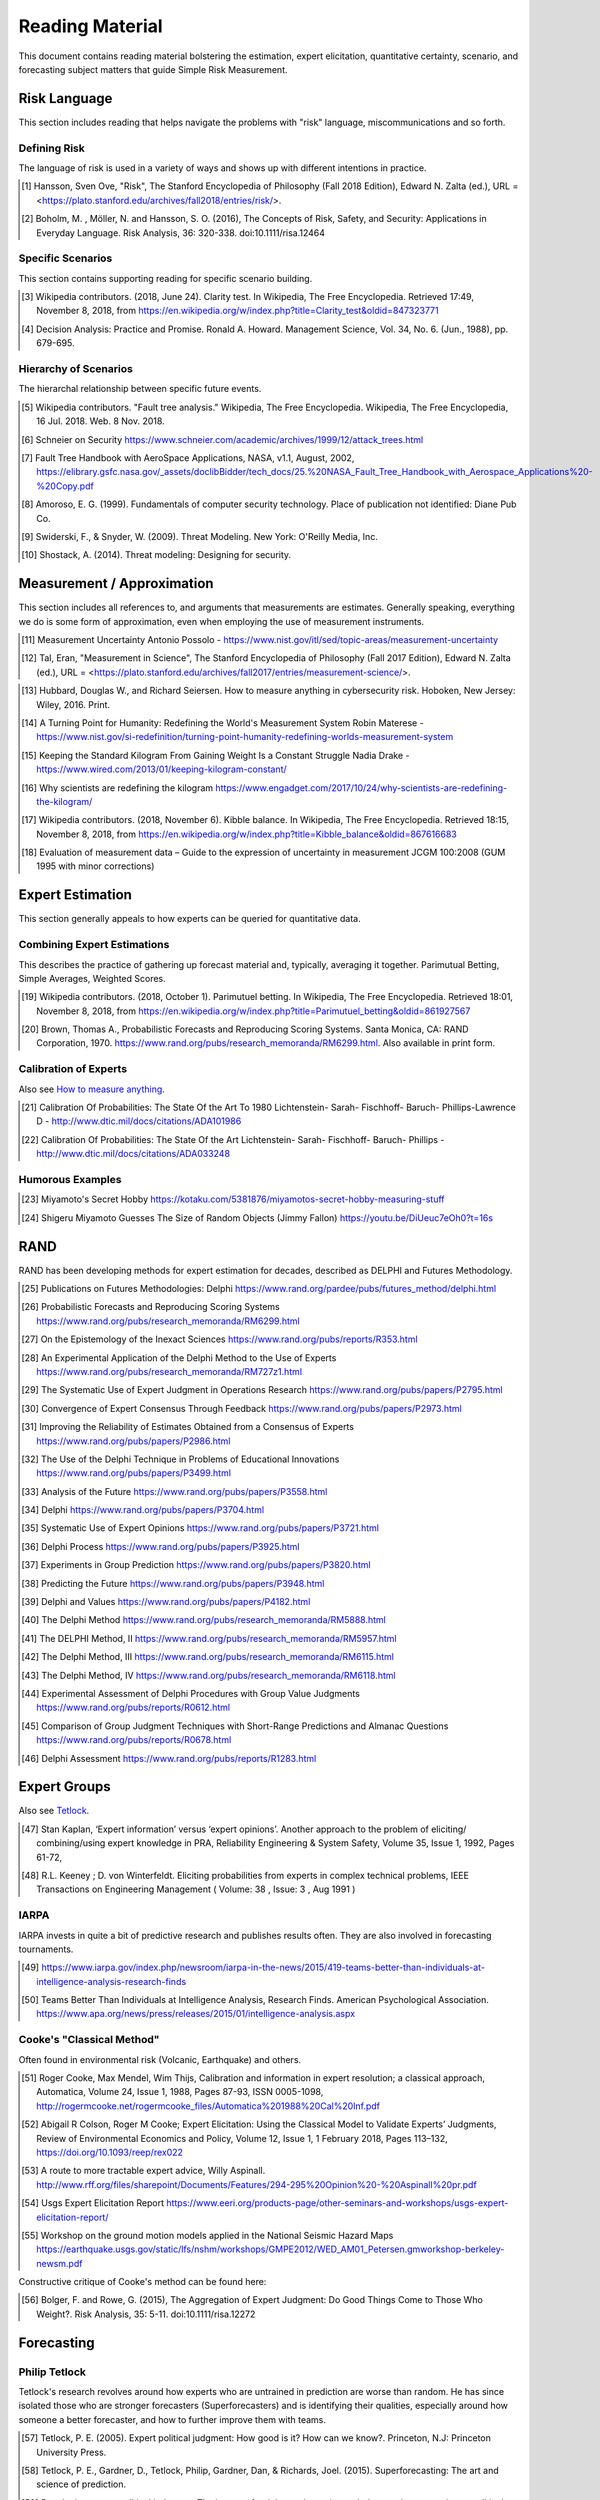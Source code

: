 Reading Material
================
This document contains reading material bolstering the estimation, expert elicitation, quantitative certainty, scenario, and forecasting subject matters that guide Simple Risk Measurement.

Risk Language
-------------
This section includes reading that helps navigate the problems with "risk" language, miscommunications and so forth.


.. _Defining Risk:

Defining Risk
~~~~~~~~~~~~~
The language of risk is used in a variety of ways and shows up with different intentions in practice.

.. [#] Hansson, Sven Ove, "Risk", The Stanford Encyclopedia of Philosophy (Fall 2018 Edition), Edward N. Zalta (ed.), URL = <https://plato.stanford.edu/archives/fall2018/entries/risk/>.

.. [#] Boholm, M. , Möller, N. and Hansson, S. O. (2016), The Concepts of Risk, Safety, and Security: Applications in Everyday Language. Risk Analysis, 36: 320-338. doi:10.1111/risa.12464

.. _Specific Scenarios:

Specific Scenarios
~~~~~~~~~~~~~~~~~~
This section contains supporting reading for specific scenario building.

.. [#] Wikipedia contributors. (2018, June 24). Clarity test. In Wikipedia, The Free Encyclopedia. Retrieved 17:49, November 8, 2018, from https://en.wikipedia.org/w/index.php?title=Clarity_test&oldid=847323771

.. [#] Decision Analysis: Practice and Promise. Ronald A. Howard. Management Science, Vol. 34, No. 6. (Jun., 1988), pp. 679-695.

Hierarchy of Scenarios
~~~~~~~~~~~~~~~~~~~~~~
The hierarchal relationship between specific future events.

.. [#] Wikipedia contributors. "Fault tree analysis." Wikipedia, The Free Encyclopedia. Wikipedia, The Free Encyclopedia, 16 Jul. 2018. Web. 8 Nov. 2018.
.. [#] Schneier on Security https://www.schneier.com/academic/archives/1999/12/attack_trees.html
.. [#] Fault Tree Handbook with AeroSpace Applications, NASA, v1.1, August, 2002, https://elibrary.gsfc.nasa.gov/_assets/doclibBidder/tech_docs/25.%20NASA_Fault_Tree_Handbook_with_Aerospace_Applications%20-%20Copy.pdf
.. [#] Amoroso, E. G. (1999). Fundamentals of computer security technology. Place of publication not identified: Diane Pub Co.

.. [#] Swiderski, F., & Snyder, W. (2009). Threat Modeling. New York: O'Reilly Media, Inc.
.. [#] Shostack, A. (2014). Threat modeling: Designing for security.

.. _Measurement / Approximation:

Measurement / Approximation
---------------------------
This section includes all references to, and arguments that measurements are estimates. Generally speaking, everything we do is some form of approximation, even when employing the use of measurement instruments.

.. [#] Measurement Uncertainty Antonio Possolo - https://www.nist.gov/itl/sed/topic-areas/measurement-uncertainty

.. [#] Tal, Eran, "Measurement in Science", The Stanford Encyclopedia of Philosophy (Fall 2017 Edition), Edward N. Zalta (ed.), URL = <https://plato.stanford.edu/archives/fall2017/entries/measurement-science/>.

.. _How to measure anything:

.. [#] Hubbard, Douglas W., and Richard Seiersen. How to measure anything in cybersecurity risk. Hoboken, New Jersey: Wiley, 2016. Print.

.. [#] A Turning Point for Humanity: Redefining the World's Measurement System Robin Materese - https://www.nist.gov/si-redefinition/turning-point-humanity-redefining-worlds-measurement-system
.. [#] Keeping the Standard Kilogram From Gaining Weight Is a Constant Struggle Nadia Drake - https://www.wired.com/2013/01/keeping-kilogram-constant/

.. [#] Why scientists are redefining the kilogram https://www.engadget.com/2017/10/24/why-scientists-are-redefining-the-kilogram/
.. [#] Wikipedia contributors. (2018, November 6). Kibble balance. In Wikipedia, The Free Encyclopedia. Retrieved 18:15, November 8, 2018, from https://en.wikipedia.org/w/index.php?title=Kibble_balance&oldid=867616683
.. [#] Evaluation of measurement data – Guide to the expression of uncertainty in measurement JCGM 100:2008 (GUM 1995 with minor corrections)


.. _Expert Estimation:

Expert Estimation
-----------------
This section generally appeals to how experts can be queried for quantitative data.

Combining Expert Estimations
~~~~~~~~~~~~~~~~~~~~~~~~~~~~
This describes the practice of gathering up forecast material and, typically, averaging it together. Parimutual Betting, Simple Averages, Weighted Scores.

.. [#] Wikipedia contributors. (2018, October 1). Parimutuel betting. In Wikipedia, The Free Encyclopedia. Retrieved 18:01, November 8, 2018, from https://en.wikipedia.org/w/index.php?title=Parimutuel_betting&oldid=861927567

.. [#] Brown, Thomas A., Probabilistic Forecasts and Reproducing Scoring Systems. Santa Monica, CA: RAND Corporation, 1970. https://www.rand.org/pubs/research_memoranda/RM6299.html. Also available in print form.

Calibration of Experts
~~~~~~~~~~~~~~~~~~~~~~
Also see `How to measure anything`_.

.. [#] Calibration Of Probabilities: The State Of the Art To 1980 Lichtenstein- Sarah- Fischhoff- Baruch- Phillips-Lawrence D - http://www.dtic.mil/docs/citations/ADA101986
.. [#] Calibration Of Probabilities: The State Of the Art Lichtenstein- Sarah- Fischhoff- Baruch- Phillips - http://www.dtic.mil/docs/citations/ADA033248

Humorous Examples
~~~~~~~~~~~~~~~~~

.. [#] Miyamoto's Secret Hobby https://kotaku.com/5381876/miyamotos-secret-hobby-measuring-stuff

.. [#] Shigeru Miyamoto Guesses The Size of Random Objects (Jimmy Fallon) https://youtu.be/DiUeuc7eOh0?t=16s

.. _RAND:

RAND
------------------------------------------------
RAND has been developing methods for expert estimation for decades, described as DELPHI and Futures Methodology.

.. [#] Publications on Futures Methodologies: Delphi https://www.rand.org/pardee/pubs/futures_method/delphi.html
.. [#] Probabilistic Forecasts and Reproducing Scoring Systems https://www.rand.org/pubs/research_memoranda/RM6299.html
.. [#] On the Epistemology of the Inexact Sciences https://www.rand.org/pubs/reports/R353.html
.. [#] An Experimental Application of the Delphi Method to the Use of Experts https://www.rand.org/pubs/research_memoranda/RM727z1.html
.. [#] The Systematic Use of Expert Judgment in Operations Research https://www.rand.org/pubs/papers/P2795.html
.. [#] Convergence of Expert Consensus Through Feedback https://www.rand.org/pubs/papers/P2973.html
.. [#] Improving the Reliability of Estimates Obtained from a Consensus of Experts https://www.rand.org/pubs/papers/P2986.html
.. [#] The Use of the Delphi Technique in Problems of Educational Innovations https://www.rand.org/pubs/papers/P3499.html
.. [#] Analysis of the Future https://www.rand.org/pubs/papers/P3558.html
.. [#] Delphi https://www.rand.org/pubs/papers/P3704.html
.. [#] Systematic Use of Expert Opinions https://www.rand.org/pubs/papers/P3721.html
.. [#] Delphi Process https://www.rand.org/pubs/papers/P3925.html
.. [#] Experiments in Group Prediction https://www.rand.org/pubs/papers/P3820.html
.. [#] Predicting the Future https://www.rand.org/pubs/papers/P3948.html
.. [#] Delphi and Values https://www.rand.org/pubs/papers/P4182.html
.. [#] The Delphi Method https://www.rand.org/pubs/research_memoranda/RM5888.html
.. [#] The DELPHI Method, II https://www.rand.org/pubs/research_memoranda/RM5957.html
.. [#] The Delphi Method, III https://www.rand.org/pubs/research_memoranda/RM6115.html
.. [#] The Delphi Method, IV https://www.rand.org/pubs/research_memoranda/RM6118.html
.. [#] Experimental Assessment of Delphi Procedures with Group Value Judgments https://www.rand.org/pubs/reports/R0612.html
.. [#] Comparison of Group Judgment Techniques with Short-Range Predictions and Almanac Questions https://www.rand.org/pubs/reports/R0678.html
.. [#] Delphi Assessment https://www.rand.org/pubs/reports/R1283.html

.. _Expert Groups:

Expert Groups
------------------
Also see Tetlock_.

.. [#] Stan Kaplan, ‘Expert information’ versus ‘expert opinions’. Another approach to the problem of eliciting/ combining/using expert knowledge in PRA, Reliability Engineering & System Safety, Volume 35, Issue 1, 1992, Pages 61-72,
.. [#] R.L. Keeney ; D. von Winterfeldt. Eliciting probabilities from experts in complex technical problems, IEEE Transactions on Engineering Management ( Volume: 38 , Issue: 3 , Aug 1991 )

IARPA
~~~~~
IARPA invests in quite a bit of predictive research and publishes results often. They are also involved in forecasting tournaments.

.. [#] https://www.iarpa.gov/index.php/newsroom/iarpa-in-the-news/2015/419-teams-better-than-individuals-at-intelligence-analysis-research-finds
.. [#] Teams Better Than Individuals at Intelligence Analysis, Research Finds. American Psychological Association. https://www.apa.org/news/press/releases/2015/01/intelligence-analysis.aspx

Cooke's "Classical Method"
~~~~~~~~~~~~~~~~~~~~~~~~~~
Often found in environmental risk (Volcanic, Earthquake) and others.

.. [#] Roger Cooke, Max Mendel, Wim Thijs, Calibration and information in expert resolution; a classical approach, Automatica, Volume 24, Issue 1, 1988, Pages 87-93, ISSN 0005-1098, http://rogermcooke.net/rogermcooke_files/Automatica%201988%20Cal%20Inf.pdf
.. [#] Abigail R Colson, Roger M Cooke; Expert Elicitation: Using the Classical Model to Validate Experts’ Judgments, Review of Environmental Economics and Policy, Volume 12, Issue 1, 1 February 2018, Pages 113–132, https://doi.org/10.1093/reep/rex022
.. [#] A route to more tractable expert advice, Willy Aspinall. http://www.rff.org/files/sharepoint/Documents/Features/294-295%20Opinion%20-%20Aspinall%20pr.pdf
.. [#] Usgs Expert Elicitation Report https://www.eeri.org/products-page/other-seminars-and-workshops/usgs-expert-elicitation-report/
.. [#] Workshop on the ground motion models applied in the National Seismic Hazard Maps https://earthquake.usgs.gov/static/lfs/nshm/workshops/GMPE2012/WED_AM01_Petersen.gmworkshop-berkeley-newsm.pdf

Constructive critique of Cooke's method can be found here:

.. [#] Bolger, F. and Rowe, G. (2015), The Aggregation of Expert Judgment: Do Good Things Come to Those Who Weight?. Risk Analysis, 35: 5-11. doi:10.1111/risa.12272

.. _Forecasting Research:

Forecasting
--------------------

.. _tetlock:

Philip Tetlock
~~~~~~~~~~~~~~
Tetlock's research revolves around how experts who are untrained in prediction are worse than random. He has since isolated those who are stronger forecasters (Superforecasters) and is identifying their qualities, especially around how someone a better forecaster, and how to further improve them with teams.

.. [#] Tetlock, P. E. (2005). Expert political judgment: How good is it? How can we know?. Princeton, N.J: Princeton University Press.
.. [#] Tetlock, P. E., Gardner, D., Tetlock, Philip, Gardner, Dan, & Richards, Joel. (2015). Superforecasting: The art and science of prediction.
.. [#] Developing expert political judgment: The impact of training and practice on judgmental accuracy in geopolitical forecasting tournaments. Welton Chang, Eva Chen, Barbara Mellers, Philip Tetlock, Judgment and Decision Making, Vol. 11, No. 5, September 2016, pp. 509-526 http://journal.sjdm.org/16/16511/jdm16511.html
.. [#] https://www.sas.upenn.edu/tetlock/
.. [#] https://www.youtube.com/watch?v=xBXDTQdmNyw
.. [#] Everybody's an Expert, Louis Menand. https://www.newyorker.com/magazine/2005/12/05/everybodys-an-expert

Meteorology
~~~~~~~~~~~
Maybe the oldest area of forecasting. Understanding the industrial development of meteorology is a great rubric for how a predictive industry is built over time. First, the theory. Then the infrastructure. Then the operational practice of prediction, decision making, and learning.

.. [#] Weather Analysis and Forecasting https://www.ametsoc.org/ams/index.cfm/about-ams/ams-statements/statements-of-the-ams-in-force/weather-analysis-and-forecasting/
.. [#] Wikipedia contributors. "Timeline of meteorology." Wikipedia, The Free Encyclopedia. Wikipedia, The Free Encyclopedia, 27 Sep. 2018. Web. 8 Nov. 2018.

.. _Cognitive Error:

Cognitive Error
---------------

Kahneman / Tversky
~~~~~~~~~~~~~~~~~~
Daniel Kahneman and Amos Tversky offer observations into how fallible the human mind is in the most common of circumstances. The classification of System 1 and System 2 thinking is highly relevant to this area of critical thinking around risk.

.. [#] Kahneman, D. (2015). Thinking, fast and slow.

Meehl / Dawes
~~~~~~~~~~~~~

Paul E. Meehl and Robyn Dawes work in prediction inspired a scientific full fledged assault on the credibility of expert prediction. Comprehensive findings that mechanical statistical models beat experts at prediction.

.. [#] Meehl, P. E. (1966). Clinical versus Statistical Prediction. Place of publication not identified: University of Minnesota Press. http://meehl.umn.edu/sites/g/files/pua1696/f/155dfm1993_0.pdf)

N. Taleb
~~~~~~~~
Taleb explores the limitations of our ability to understand randomness and the nature of randomness. Preparation for inevitable surprise, and the emergence of Black Swans, is Taleb's core message.

.. [#] Taleb, N. N., Taleb, N. N., Taleb, N. N., Taleb, N. N., & Taleb, N. N. (2016). Incerto.

.. _Intelligence Analysis:

Intelligence Analysis
-----------------------

Sherman Kent
~~~~~~~~~~~~
Sherman Kent is considered a pioneer of intelligence analysis, and brought probabilistic rigor into the National Intelligence Estimate.

.. [#] Wikipedia contributors. "Sherman Kent." Wikipedia, The Free Encyclopedia. Wikipedia, The Free Encyclopedia, 20 Jun. 2018. Web. 8 Nov. 2018. https://en.wikipedia.org/wiki/Sherman_Kent

His writing:

.. [#] Words Of Estimative Probability https://www.cia.gov/library/center-for-the-study-of-intelligence/csi-publications/books-and-monographs/sherman-kent-and-the-board-of-national-estimates-collected-essays/6words.html
.. [#] The Law and Custom of the National Intelligence Estimate https://www.cia.gov/library/center-for-the-study-of-intelligence/csi-publications/books-and-monographs/sherman-kent-and-the-board-of-national-estimates-collected-essays/5law.html
.. [#] The Making of an NIE https://www.cia.gov/library/center-for-the-study-of-intelligence/csi-publications/books-and-monographs/sherman-kent-and-the-board-of-national-estimates-collected-essays/making.html
.. [#] The Theory of Intelligence https://www.cia.gov/library/center-for-the-study-of-intelligence/csi-publications/books-and-monographs/sherman-kent-and-the-board-of-national-estimates-collected-essays/the-theory-of-intelligence.html

Canadian Intelligence
~~~~~~~~~~~~~~~~~~~~~
There is research around Canada's application of modern intelligence processing and its effectiveness. The basis of this is all probabilistic.

.. [#] Canada Is Actually Pretty Good At Intelligence Forecasting, Ben Makuch - https://motherboard.vice.com/en_us/article/kbz7gn/canadian-intelligence-agencies-are-actually-pretty-good-at-strategic-forecasting
.. [#] Accuracy Of Forecasts in Strategic Intelligence, David Mandel-Alan Barnes - http://www.pnas.org/content/111/30/10984

.. _Industry:

Industry
--------
Industry examples where probabilistic risk assessment is at play:

.. [#] NASA Risk Management Handbook https://ntrs.nasa.gov/archive/nasa/casi.ntrs.nasa.gov/20120000033.pdf
.. [#] EPA: Risk Assessment Forum White Paper: Probabilistic Risk Assessment Methods and Case Studies https://www.epa.gov/sites/production/files/2014-12/documents/raf-pra-white-paper-final.pdf
.. [#] Probabilistic Risk Assessment Procedures Guide for Offshore Applications https://www.bsee.gov/sites/bsee.gov/files/ProbalisticRiskAssessment%20%28PRA%29/bsee_pra_procedures_guide_-_10-26-17.pdf
.. [#] Nuclear Probabilistic Risk Assessment https://www.nrc.gov/about-nrc/regulatory/risk-informed/pra.html

This paper has a specifically useful overview of many different industry approaches to safety.

.. [#] White Paper on Approaches to Safety Engineering http://sunnyday.mit.edu/caib/concepts.pdf
